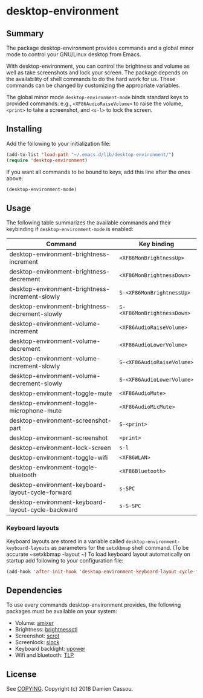 * desktop-environment

  #+BEGIN_HTML
      <p>
        <a href="https://stable.melpa.org/#/desktop-environment">
          <img alt="MELPA Stable" src="https://stable.melpa.org/packages/desktop-environment-badge.svg"/>
        </a>

        <a href="https://melpa.org/#/desktop-environment">
          <img alt="MELPA" src="https://melpa.org/packages/desktop-environment-badge.svg"/>
        </a>

        <a href="https://gitlab.petton.fr/DamienCassou/desktop-environment/commits/master">
          <img alt="pipeline status" src="https://gitlab.petton.fr/DamienCassou/desktop-environment/badges/master/pipeline.svg" />
        </a>
      </p>
  #+END_HTML

** Summary

The package desktop-environment provides commands and a global minor
mode to control your GNU/Linux desktop from Emacs.

With desktop-environment, you can control the brightness and volume as
well as take screenshots and lock your screen.  The package depends on
the availability of shell commands to do the hard work for us.  These
commands can be changed by customizing the appropriate variables.

The global minor mode ~desktop-environment-mode~ binds standard keys
to provided commands: e.g., ~<XF86AudioRaiseVolume>~ to raise the
volume, ~<print>~ to take a screenshot, and ~<s-l>~ to lock the
screen.

** Installing

Add the following to your initialization file:

#+BEGIN_SRC emacs-lisp
  (add-to-list 'load-path "~/.emacs.d/lib/desktop-environment/")
  (require 'desktop-environment)
#+END_SRC

If you want all commands to be bound to keys, add this line after the
ones above:

#+BEGIN_SRC emacs-lisp
  (desktop-environment-mode)
#+END_SRC

** Usage

The following table summarizes the available commands and their
keybinding if ~desktop-environment-mode~ is enabled:

| *Command*                                          | *Key binding*               |
|----------------------------------------------------+-----------------------------|
| desktop-environment-brightness-increment           | ~<XF86MonBrightnessUp>~     |
| desktop-environment-brightness-decrement           | ~<XF86MonBrightnessDown>~   |
| desktop-environment-brightness-increment-slowly    | ~S-<XF86MonBrightnessUp>~   |
| desktop-environment-brightness-decrement-slowly    | ~S-<XF86MonBrightnessDown>~ |
| desktop-environment-volume-increment               | ~<XF86AudioRaiseVolume>~    |
| desktop-environment-volume-decrement               | ~<XF86AudioLowerVolume>~    |
| desktop-environment-volume-increment-slowly        | ~S-<XF86AudioRaiseVolume>~  |
| desktop-environment-volume-decrement-slowly        | ~S-<XF86AudioLowerVolume>~  |
| desktop-environment-toggle-mute                    | ~<XF86AudioMute>~           |
| desktop-environment-toggle-microphone-mute         | ~<XF86AudioMicMute>~        |
| desktop-environment-screenshot-part                | ~S-<print>~                 |
| desktop-environment-screenshot                     | ~<print>~                   |
| desktop-environment-lock-screen                    | ~s-l~                       |
| desktop-environment-toggle-wifi                    | ~<XF86WLAN>~                |
| desktop-environment-toggle-bluetooth               | ~<XF86Bluetooth>~           |
| desktop-environment-keyboard-layout-cycle-forward  | ~s-SPC~                     |
| desktop-environment-keyboard-layout-cycle-backward | ~s-S-SPC~                   |

*** Keyboard layouts

Keyboard layouts are stored in a variable called ~desktop-environment-keyboard-layouts~ as parameters for the ~setxkbmap~ shell command. (To be accurate ~setxkbmap -layout ~) To load keyboard layout automatically on startup add following to your configuration file:

#+begin_src emacs-lisp
(add-hook 'after-init-hook 'desktop-environment-keyboard-layout-cycle-forward)
#+end_src

** Dependencies
To use every commands desktop-environment provides, the following packages must
be available on your system:
    - Volume: [[https://www.alsa-project.org/wiki/Main_Page][amixer]]
    - Brightness: [[https://github.com/Hummer12007/brightnessctl][brightnessctl]]
    - Screenshot: [[https://tracker.debian.org/pkg/scrot][scrot]]
    - Screenlock: [[https://tools.suckless.org/slock/][slock]]
    - Keyboard backlight: [[https://upower.freedesktop.org/][upower]]
    - Wifi and bluetooth: [[https://linrunner.de/en/tlp/tlp.html][TLP]]

** License

See [[file:COPYING][COPYING]]. Copyright (c) 2018 Damien Cassou.

  #+BEGIN_HTML
  <a href="https://liberapay.com/DamienCassou/donate">
    <img alt="Donate using Liberapay" src="https://liberapay.com/assets/widgets/donate.svg">
  </a>
  #+END_HTML

#  LocalWords:  MPDel MPD minibuffer
